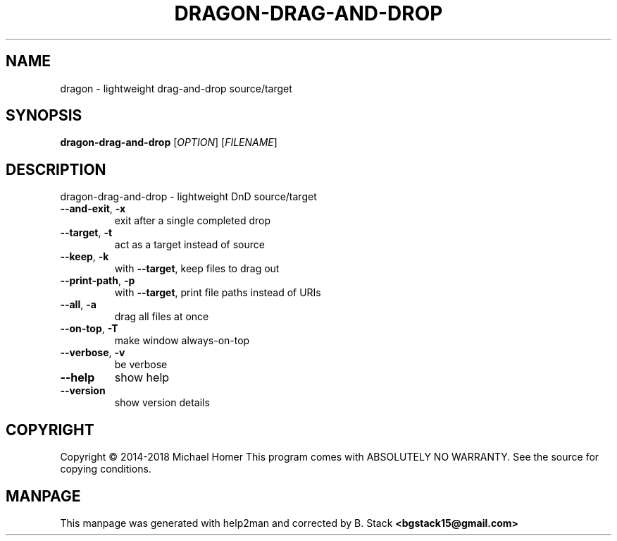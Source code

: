 .\" DO NOT MODIFY THIS FILE!  It was generated by help2man 1.47.16.
.TH DRAGON-DRAG-AND-DROP "1" "January 2021" "dragon 1.1.2" "General Commands Manual"
.SH NAME
dragon \- lightweight drag-and-drop source/target
.SH SYNOPSIS
.B dragon-drag-and-drop
[\fI\,OPTION\/\fR] [\fI\,FILENAME\/\fR]
.SH DESCRIPTION
dragon\-drag\-and\-drop \- lightweight DnD source/target
.TP
\fB\-\-and\-exit\fR,   \fB\-x\fR
exit after a single completed drop
.TP
\fB\-\-target\fR,     \fB\-t\fR
act as a target instead of source
.TP
\fB\-\-keep\fR,       \fB\-k\fR
with \fB\-\-target\fR, keep files to drag out
.TP
\fB\-\-print\-path\fR, \fB\-p\fR
with \fB\-\-target\fR, print file paths instead of URIs
.TP
\fB\-\-all\fR,        \fB\-a\fR
drag all files at once
.TP
\fB\-\-on\-top\fR,     \fB\-T\fR
make window always\-on\-top
.TP
\fB\-\-verbose\fR,    \fB\-v\fR
be verbose
.TP
\fB\-\-help\fR
show help
.TP
\fB\-\-version\fR
show version details
.SH COPYRIGHT
Copyright \(co 2014\-2018 Michael Homer
This program comes with ABSOLUTELY NO WARRANTY.
See the source for copying conditions.
.SH MANPAGE
This manpage was generated with help2man and corrected by B. Stack
.B <bgstack15@gmail.com>
